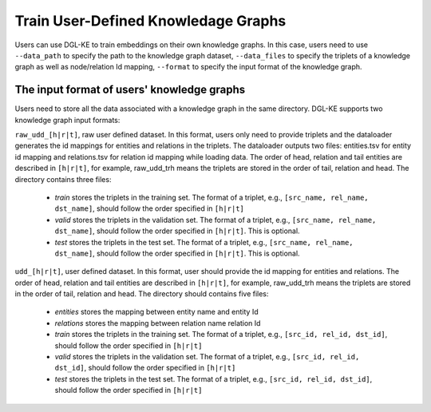 Train User-Defined Knowledage Graphs
--------------------------------------

Users can use DGL-KE to train embeddings on their own knowledge graphs. In this case, users need to use ``--data_path`` to specify the path to the knowledge graph dataset, ``--data_files`` to specify the triplets of a knowledge graph as well as node/relation Id mapping, ``--format`` to specify the input format of the knowledge graph.

The input format of users' knowledge graphs
^^^^^^^^^^^^^^^^^^^^^^^^^^^^^^^^^^^^^^^^^^^^^

Users need to store all the data associated with a knowledge graph in the same directory. DGL-KE supports two knowledge graph input formats:

``raw_udd_[h|r|t]``, raw user defined dataset. In this format, users only need to provide triplets and the dataloader generates the id mappings for entities and relations in the triplets. The dataloader outputs two files: entities.tsv for entity id mapping and relations.tsv for relation id mapping while loading data. The order of head, relation and tail entities are described in ``[h|r|t]``, for example, raw_udd_trh means the triplets are stored in the order of tail, relation and head. The directory contains three files:


  * *train* stores the triplets in the training set. The format of a triplet, e.g., ``[src_name, rel_name, dst_name]``, should follow the order specified in ``[h|r|t]``
  * *valid* stores the triplets in the validation set. The format of a triplet, e.g., ``[src_name, rel_name, dst_name]``, should follow the order specified in ``[h|r|t]``. This is optional.
  * *test* stores the triplets in the test set. The format of a triplet, e.g., ``[src_name, rel_name, dst_name]``, should follow the order specified in ``[h|r|t]``. This is optional.

``udd_[h|r|t]``, user defined dataset. In this format, user should provide the id mapping for entities and relations. The order of head, relation and tail entities are described in ``[h|r|t]``, for example, raw_udd_trh means the triplets are stored in the order of tail, relation and head. The directory should contains five files:


  * *entities* stores the mapping between entity name and entity Id
  * *relations* stores the mapping between relation name relation Id
  * *train* stores the triplets in the training set. The format of a triplet, e.g., ``[src_id, rel_id, dst_id]``, should follow the order specified in ``[h|r|t]``
  * *valid* stores the triplets in the validation set. The format of a triplet, e.g., ``[src_id, rel_id, dst_id]``, should follow the order specified in ``[h|r|t]``
  * *test* stores the triplets in the test set. The format of a triplet, e.g., ``[src_id, rel_id, dst_id]``, should follow the order specified in ``[h|r|t]``

